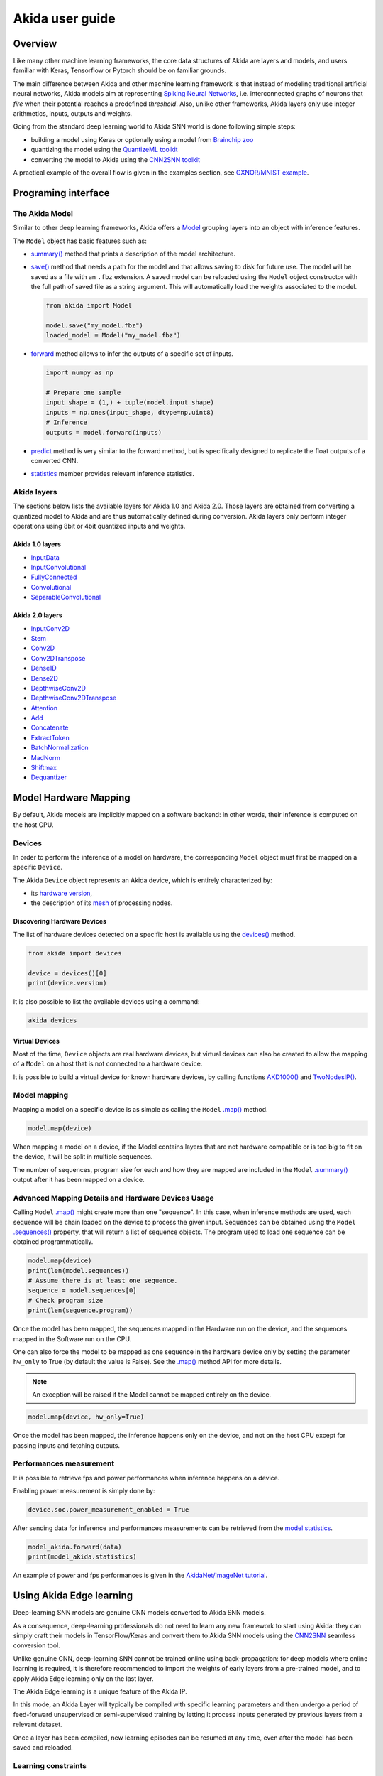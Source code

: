 
Akida user guide
================

Overview
--------

Like many other machine learning frameworks, the core data structures of Akida are layers and
models, and users familiar with Keras, Tensorflow or Pytorch should be on familiar grounds.

The main difference between Akida and other machine learning framework is that instead of modeling
traditional artificial neural networks, Akida models aim at representing `Spiking Neural Networks
<https://en.wikipedia.org/wiki/Spiking_neural_network>`__, i.e. interconnected graphs of neurons
that *fire* when their potential reaches a predefined *threshold*. Also, unlike other frameworks,
Akida layers only use integer arithmetics, inputs, outputs and weights.

Going from the standard deep learning world to Akida SNN world is done following simple steps:

- building a model using Keras or optionally using a model from `Brainchip zoo <akida_models.html>`__
- quantizing the model using the `QuantizeML toolkit <quantizeml.html>`__
- converting the model to Akida using the `CNN2SNN toolkit <cnn2snn.html>`__

.. image:: ../img/overall_flow.png
   :target: ../_images/overall_flow.png
   :alt: Overall flow
   :scale: 60 %
   :align: center

A practical example of the overall flow is given in the examples section, see `GXNOR/MNIST example
<../examples/general/plot_0_gxnor_mnist.html#sphx-glr-examples-general-plot-0-gxnor-mnist-py>`__.

Programing interface
--------------------

The Akida Model
^^^^^^^^^^^^^^^

Similar to other deep learning frameworks, Akida offers a
`Model <../api_reference/akida_apis.html#model>`__ grouping layers into an object with inference
features.

The ``Model`` object has basic features such as:

- `summary() <../api_reference/akida_apis.html#akida.Model.summary>`__ method that prints a
  description of the model architecture.
- `save() <../api_reference/akida_apis.html#akida.Model.save>`__ method that needs a path for the
  model and that allows saving to disk for future use. The model will be saved as a file with an
  ``.fbz`` extension. A saved model can be reloaded using the ``Model`` object constructor with the
  full path of saved file as a string argument. This will automatically load the weights associated
  to the model.

  .. code-block:: python

      from akida import Model

      model.save("my_model.fbz")
      loaded_model = Model("my_model.fbz")
- `forward <../api_reference/akida_apis.html#akida.Model.forward>`__ method allows to infer the
  outputs of a specific set of inputs.

  .. code-block:: python

      import numpy as np

      # Prepare one sample
      input_shape = (1,) + tuple(model.input_shape)
      inputs = np.ones(input_shape, dtype=np.uint8)
      # Inference
      outputs = model.forward(inputs)
- `predict <../api_reference/akida_apis.html#akida.Model.predict>`__ method is very similar to the
  forward method, but is specifically designed to replicate the float outputs of a converted CNN.
- `statistics <../api_reference/akida_apis.html#akida.Model.statistics>`__ member provides relevant
  inference statistics.

Akida layers
^^^^^^^^^^^^

The sections below lists the available layers for Akida 1.0 and Akida 2.0. Those layers are obtained
from converting a quantized model to Akida and are thus automatically defined during conversion.
Akida layers only perform integer operations using 8bit or 4bit quantized inputs and weights.

Akida 1.0 layers
""""""""""""""""

- `InputData <../api_reference/akida_apis.html#akida.InputData>`__
- `InputConvolutional <../api_reference/akida_apis.html#akida.InputConvolutional>`__
- `FullyConnected <../api_reference/akida_apis.html#akida.FullyConnected>`__
- `Convolutional <../api_reference/akida_apis.html#akida.Convolutional>`__
- `SeparableConvolutional <../api_reference/akida_apis.html#akida.SeparableConvolutional>`__

Akida 2.0 layers
""""""""""""""""

- `InputConv2D <../api_reference/akida_apis.html#akida.InputConv2D>`__
- `Stem <../api_reference/akida_apis.html#akida.Stem>`__
- `Conv2D <../api_reference/akida_apis.html#akida.Conv2D>`__
- `Conv2DTranspose <../api_reference/akida_apis.html#akida.Conv2DTranspose>`__
- `Dense1D <../api_reference/akida_apis.html#akida.Dense1D>`__
- `Dense2D <../api_reference/akida_apis.html#akida.Dense2D>`__
- `DepthwiseConv2D <../api_reference/akida_apis.html#akida.DepthwiseConv2D>`__
- `DepthwiseConv2DTranspose <../api_reference/akida_apis.html#akida.DepthwiseConv2DTranspose>`__
- `Attention <../api_reference/akida_apis.html#akida.Attention>`__
- `Add <../api_reference/akida_apis.html#akida.Add>`__
- `Concatenate <../api_reference/akida_apis.html#akida.Concatenate>`__
- `ExtractToken <../api_reference/akida_apis.html#akida.ExtractToken>`__
- `BatchNormalization <../api_reference/akida_apis.html#akida.BatchNormalization>`__
- `MadNorm <../api_reference/akida_apis.html#akida.MadNorm>`__
- `Shiftmax <../api_reference/akida_apis.html#akida.Shiftmax>`__
- `Dequantizer <../api_reference/akida_apis.html#akida.Dequantizer>`__

Model Hardware Mapping
----------------------

By default, Akida models are implicitly mapped on a software backend: in other words, their
inference is computed on the host CPU.

Devices
^^^^^^^

In order to perform the inference of a model on hardware, the corresponding ``Model`` object must
first be mapped on a specific ``Device``.

The Akida ``Device`` object represents an Akida device, which is entirely characterized by:

- its `hardware version <../api_reference/akida_apis.html#hwversion>`__,
- the description of its `mesh <../api_reference/akida_apis.html#akida.NP.Mesh>`__ of
  processing nodes.

Discovering Hardware Devices
""""""""""""""""""""""""""""

The list of hardware devices detected on a specific host is available using the
`devices() <../api_reference/akida_apis.html#akida.devices>`__ method.

.. code-block:: python

    from akida import devices

    device = devices()[0]
    print(device.version)

It is also possible to list the available devices using a command:

.. code-block:: bash

    akida devices

Virtual Devices
"""""""""""""""

Most of the time, ``Device`` objects are real hardware devices, but virtual devices can also be
created to allow the mapping of a ``Model`` on a host that is not connected to a hardware device.

It is possible to build a virtual device for known hardware devices, by calling functions
`AKD1000() <../api_reference/akida_apis.html#akida.AKD1000>`__ and
`TwoNodesIP() <../api_reference/akida_apis.html#akida.TwoNodesIP>`__.

Model mapping
^^^^^^^^^^^^^

Mapping a model on a specific device is as simple as calling the ``Model``
`.map() <../api_reference/akida_apis.html#akida.Model.map>`__ method.

.. code-block:: python

    model.map(device)

When mapping a model on a device, if the Model contains layers that are not hardware compatible or
is too big to fit on the device, it will be split in multiple sequences.

The number of sequences, program size for each and how they are mapped are included in
the ``Model`` `.summary() <../api_reference/akida_apis.html#akida.Model.summary>`__ output after it
has been mapped on a device.

Advanced Mapping Details and Hardware Devices Usage
^^^^^^^^^^^^^^^^^^^^^^^^^^^^^^^^^^^^^^^^^^^^^^^^^^^

Calling ``Model`` `.map() <../api_reference/akida_apis.html#akida.Model.map>`__ might create more
than one "sequence". In this case, when inference methods are used, each sequence will be chain
loaded on the device to process the given input. Sequences can be obtained using the ``Model``
`.sequences() <../api_reference/akida_apis.html#akida.Model.sequences>`__ property, that will return
a list of sequence objects. The program used to load one sequence can be obtained programmatically.

.. code-block:: python

    model.map(device)
    print(len(model.sequences))
    # Assume there is at least one sequence.
    sequence = model.sequences[0]
    # Check program size
    print(len(sequence.program))

Once the model has been mapped, the sequences mapped in the Hardware run on the device,
and the sequences mapped in the Software run on the CPU.

One can also force the model to be mapped as one sequence in the hardware device
only by setting the parameter ``hw_only`` to True (by default the value is False).
See the `.map() <../api_reference/akida_apis.html#akida.Model.map>`__ method API for more details.

.. note::
  An exception will be raised if the Model cannot be mapped entirely on the device.

.. code-block:: python

  model.map(device, hw_only=True)

Once the model has been mapped, the inference happens only on the device, and not on the host
CPU except for passing inputs and fetching outputs.

Performances measurement
^^^^^^^^^^^^^^^^^^^^^^^^

It is possible to retrieve fps and power performances when inference happens on a device.

Enabling power measurement is simply done by:

.. code-block:: python

  device.soc.power_measurement_enabled = True

After sending data for inference and performances measurements can be retrieved
from the `model statistics <../api_reference/akida_apis.html#akida.Model.statistics>`__.

.. code-block:: python

  model_akida.forward(data)
  print(model_akida.statistics)

An example of power and fps performances is given in the `AkidaNet/ImageNet
tutorial <../examples/general/plot_1_akidanet_imagenet.html#hardware-mapping-and-performance>`__.


Using Akida Edge learning
-------------------------

Deep-learning SNN models are genuine CNN models converted to Akida SNN models.

As a consequence, deep-learning professionals do not need to learn any new framework to start using
Akida: they can simply craft their models in TensorFlow/Keras and convert them to Akida SNN models
using the `CNN2SNN <cnn2snn.html>`__ seamless conversion tool.

Unlike genuine CNN, deep-learning SNN cannot be trained online using back-propagation: for deep
models where online learning is required, it is therefore recommended to import the weights of early
layers from a pre-trained model, and to apply Akida Edge learning only on the last layer.

The Akida Edge learning is a unique feature of the Akida IP.

In this mode, an Akida Layer will typically be compiled with specific learning parameters and then
undergo a period of feed-forward unsupervised or semi-supervised training by letting it process
inputs generated by previous layers from a relevant dataset.

Once a layer has been compiled, new learning episodes can be resumed at any time, even after the
model has been saved and reloaded.


Learning constraints
^^^^^^^^^^^^^^^^^^^^

Only the last layer of a model can be trained with Akida Edge Learning and must fulfill the
following constraints:

* must be of type `FullyConnected <../api_reference/akida_apis.html#akida.FullyConnected>`__,
* must have binary weight,
* must receive binary inputs.

.. note::
    - a FullyConnected layer can only be added to a model defined using Akida 1.0 layers
    - it is only possible to obtain a FullyConnected layer from conversion when target version is
      set to `AkidaVersion.v1
      <../api_reference/cnn2snn_apis.html#cnn2snn.AkidaVersion.AkidaVersion.v1>`__

Compiling a layer
^^^^^^^^^^^^^^^^^

For a layer to learn using Akida Edge Learning, it must first be compiled using
the ``Model`` `.compile <../api_reference/akida_apis.html#akida.Model.compile>`_ method.

There is only one optimizer available for the compile method which is
`AkidaUnsupervised <../api_reference/akida_apis.html#akida.AkidaUnsupervised>`_ and it offers the
following learning parameters that can be specified when compiling a layer:

* ``num_weights``: integer value which defines the number of connections for
  each neuron and is constant across neurons. When determining a value for
  ``num_weights`` note that the total number of available connections for a
  `Convolutional <../api_reference/akida_apis.html#akida.Convolutional>`__
  layer is not set by the dimensions of the input to the layer, but by the
  dimensions of the kernel. Total connections = ``kernel_size`` x
  ``num_features``, where ``num_features`` is typically the ``filters`` or
  ``units`` of the preceding layer. ``num_weights`` should be much smaller
  than this value – not more than half, and often much less.
* [optional] ``num_classes``: integer value, representing the number of
  classes in the dataset. Defining this value sets the learning to a ‘labeled’
  mode, when the layer is initialized. The neurons are divided into groups of
  equal size, one for each input data class. When an input packet is sent with a
  label included, only the neurons corresponding to that input class are allowed
  to learn.
* [optional] ``initial_plasticity``: floating point value, range 0–1 inclusive
  (defaults to 1). It defines the initial plasticity of each neuron’s
  connections or how easily the weights will change when learning occurs;
  similar in some ways to a learning rate. Typically, this can be set to 1,
  especially if the model is initialized with random weights. Plasticity can
  only decrease over time, never increase; if set to 0 learning will never occur
  in the model.
* [optional] ``min_plasticity``: floating point value, range 0–1 inclusive
  (defaults to 0.1). It defines the minimum level to which plasticity will decay.
* [optional] ``plasticity_decay``: floating point value, range 0–1 inclusive
  (defaults to 0.25). It defines the decay of plasticity with each learning
  step, relative to the ``initial_plasticity``.
* [optional] ``learning_competition``: floating point value, range 0–1 inclusive
  (defaults to 0). It controls competition between neurons. This is a rather
  subtle parameter since there is always substantial competition in learning
  between neurons. This parameter controls the competition from neurons that
  have already learned – when set to zero, a neuron that has already learned a
  given feature will not prevent other neurons from learning similar features.
  As ``learning_competition`` increases such neurons will exert more
  competition. This parameter can, however, have serious unintended consequences
  for learning stability; we recommend that it should be kept low, and probably
  never exceed 0.5.

The only mandatory parameter is the number of active (non-zero) connections that
each of the layer neurons has with the previous layer, expressed as the number
of active ``weights`` for each neuron.

Optimizing this value is key to achieving high accuracy in the Akida NSoC.
Broadly speaking, the number of weights should be related to the number of
events expected to compose the items’ or item’s sub-features of interest.

Tips to set Akida learning parameters are detailed in `the dedicated example
<../examples/edge/plot_2_edge_learning_parameters.html>`_.
